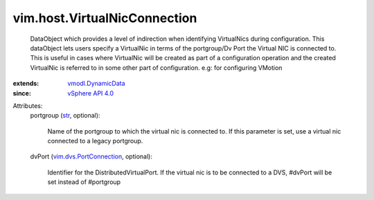 .. _str: https://docs.python.org/2/library/stdtypes.html

.. _vSphere API 4.0: ../../vim/version.rst#vimversionversion5

.. _vmodl.DynamicData: ../../vmodl/DynamicData.rst

.. _vim.dvs.PortConnection: ../../vim/dvs/PortConnection.rst


vim.host.VirtualNicConnection
=============================
  DataObject which provides a level of indirection when identifying VirtualNics during configuration. This dataObject lets users specify a VirtualNic in terms of the portgroup/Dv Port the Virtual NIC is connected to. This is useful in cases where VirtualNic will be created as part of a configuration operation and the created VirtualNic is referred to in some other part of configuration. e.g: for configuring VMotion
:extends: vmodl.DynamicData_
:since: `vSphere API 4.0`_

Attributes:
    portgroup (`str`_, optional):

       Name of the portgroup to which the virtual nic is connected to. If this parameter is set, use a virtual nic connected to a legacy portgroup.
    dvPort (`vim.dvs.PortConnection`_, optional):

       Identifier for the DistributedVirtualPort. If the virtual nic is to be connected to a DVS, #dvPort will be set instead of #portgroup
